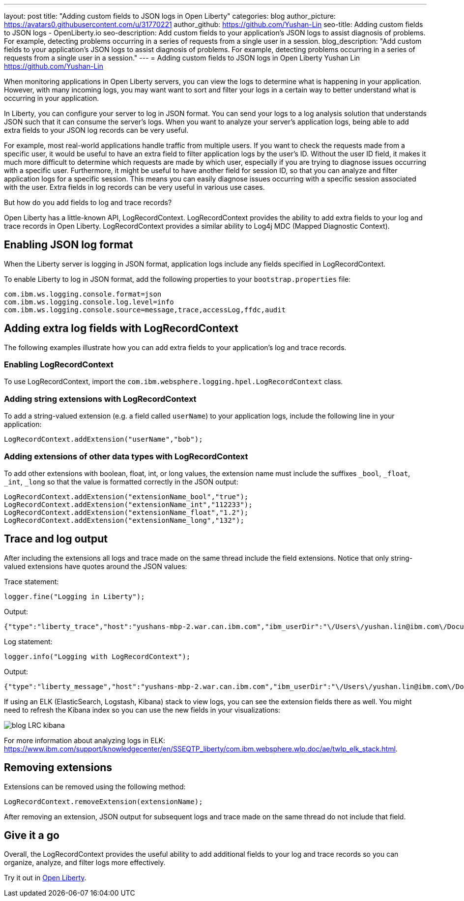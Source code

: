 ---
layout: post
title: "Adding custom fields to JSON logs in Open Liberty"
categories: blog
author_picture: https://avatars0.githubusercontent.com/u/31770221
author_github: https://github.com/Yushan-Lin
seo-title: Adding custom fields to JSON logs - OpenLiberty.io
seo-description: Add custom fields to your application's JSON logs to assist diagnosis of problems. For example, detecting problems occurring in a series of requests from a single user in a session.
blog_description: "Add custom fields to your application's JSON logs to assist diagnosis of problems. For example, detecting problems occurring in a series of requests from a single user in a session."
---
= Adding custom fields to JSON logs in Open Liberty
Yushan Lin <https://github.com/Yushan-Lin>

When monitoring applications in Open Liberty servers, you can view the logs to determine what is happening in your application. However, with many incoming logs, you may want want to sort and filter your logs in a certain way to better understand what is occurring in your application.

In Liberty, you can configure your server to log in JSON format. You can send your logs to a log analysis solution that understands JSON such that it can consume the server's logs. When you want to analyze your server's application logs, being able to add extra fields to your JSON log records can be very useful.

For example, most real-world applications handle traffic from multiple users.
If you want to check the requests made from a specific user, it would be useful to have an extra field to filter application logs by the user's ID. Without the user ID field, it makes it much more difficult to determine which requests are made by which user, especially if you are trying to diagnose issues occurring with a specific user.
Furthermore, it might be useful to have another field for session ID, so that you can analyze and filter application logs for a specific session. This means you can easily diagnose issues occurring with a specific session associated with the user. Extra fields in log records can be very useful in various use cases.

But how do you add fields to log and trace records?

Open Liberty has a little-known API, LogRecordContext.  LogRecordContext provides the ability to add extra fields to your log and trace records in Open Liberty. LogRecordContext provides a similar ability to Log4j MDC (Mapped Diagnostic Context).

== Enabling JSON log format

When the Liberty server is logging in JSON format, application logs include any fields specified in LogRecordContext.

To enable Liberty to log in JSON format, add the following properties to your `bootstrap.properties` file:

```
com.ibm.ws.logging.console.format=json
com.ibm.ws.logging.console.log.level=info
com.ibm.ws.logging.console.source=message,trace,accessLog,ffdc,audit
```

== Adding extra log fields with LogRecordContext

The following examples illustrate how you can add extra fields to your application's log and trace records.

=== Enabling LogRecordContext

To use LogRecordContext, import the `com.ibm.websphere.logging.hpel.LogRecordContext` class.

=== Adding string extensions with LogRecordContext

To add a string-valued extension (e.g. a field called `userName`) to your application logs, include the following line in your application:

```
LogRecordContext.addExtension("userName","bob");
```

=== Adding extensions of other data types with LogRecordContext

To add other extensions with boolean, float, int, or long values, the extension name must include the suffixes `_bool`, `_float`, `_int`, `_long` so that the value is formatted correctly in the JSON output:

```
LogRecordContext.addExtension("extensionName_bool","true");
LogRecordContext.addExtension("extensionName_int","112233");
LogRecordContext.addExtension("extensionName_float","1.2");
LogRecordContext.addExtension("extensionName_long","132");
```

== Trace and log output

After including the extensions all logs and trace made on the same thread include the field extensions. Notice that only string-valued extensions have quotes around the JSON values:

Trace statement:
```
logger.fine("Logging in Liberty");
```

Output:
```
{"type":"liberty_trace","host":"yushans-mbp-2.war.can.ibm.com","ibm_userDir":"\/Users\/yushan.lin@ibm.com\/Documents\/libertyGit\/open-liberty\/dev\/build.image\/wlp\/usr\/","ibm_serverName":"sampleServer","message":"Logging in Liberty","ibm_threadId":"00000047","ibm_datetime":"2019-11-19T13:15:53.254-0500","module":"com.ibm.sample.LoggingServiceJUL","loglevel":"FINE","ibm_sequence":"1574187353254_0000000000001","ext_extensionName_bool":true,"ext_extensionName_float":1.2,"ext_extensionName_int":112233,"ext_thread":"Default Executor-thread-21","ext_userName":"bob","ext_extensionName_long":132}
```

Log statement:
```
logger.info("Logging with LogRecordContext");
```

Output:
```
{"type":"liberty_message","host":"yushans-mbp-2.war.can.ibm.com","ibm_userDir":"\/Users\/yushan.lin@ibm.com\/Documents\/libertyGit\/open-liberty\/dev\/build.image\/wlp\/usr\/","ibm_serverName":"sampleServer","message":"Logging with LogRecordContext","ibm_threadId":"0000003e","ibm_datetime":"2019-11-19T13:15:53.517-0500","module":"com.ibm.sample.LoggingServiceJUL","loglevel":"INFO","ibm_sequence":"1574187353517_0000000000029","ext_extensionName_bool":true,"ext_extensionName_float":1.2,"ext_extensionName_int":112233,"ext_thread":"Default Executor-thread-15","ext_userName":"bob","ext_extensionName_long":132}
```


If using an ELK (ElasticSearch, Logstash, Kibana) stack to view logs, you can see the extension fields there as well. You might need to refresh the Kibana index so you can use the new fields in your visualizations:

image::/img/blog/blog-LRC-kibana.png[]


For more information about analyzing logs in ELK: https://www.ibm.com/support/knowledgecenter/en/SSEQTP_liberty/com.ibm.websphere.wlp.doc/ae/twlp_elk_stack.html.

== Removing extensions

Extensions can be removed using the following method:

```
LogRecordContext.removeExtension(extensionName);
```

After removing an extension, JSON output for subsequent logs and trace made on the same thread do not include that field.

== Give it a go

Overall, the LogRecordContext provides the useful ability to add additional fields to your log and trace records so you can organize, analyze, and filter logs more effectively.

Try it out in https://www.openliberty.io/downloads/[Open Liberty].